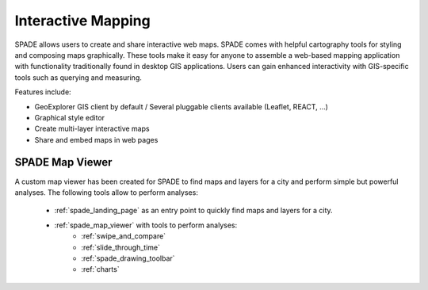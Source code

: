 .. _interactive_mapping:

===================
Interactive Mapping
===================

SPADE allows users to create and share interactive web maps. SPADE comes with helpful cartography tools for styling and composing maps graphically. These tools make it easy for anyone to assemble a web-based mapping application with functionality traditionally found in desktop GIS applications. Users can gain enhanced interactivity with GIS-specific tools such as querying and measuring.

Features include:

* GeoExplorer GIS client by default / Several pluggable clients available (Leaflet, REACT, ...)
* Graphical style editor
* Create multi-layer interactive maps
* Share and embed maps in web pages

SPADE Map Viewer
-------------------

A custom map viewer has been created for SPADE to find maps and layers for a city and perform simple but powerful analyses. The following tools allow to perform analyses:

 * :ref:`spade_landing_page` as an entry point to quickly find maps and layers for a city.
 * :ref:`spade_map_viewer` with tools to perform analyses:
      * :ref:`swipe_and_compare`
      * :ref:`slide_through_time`
      * :ref:`spade_drawing_toolbar`
      * :ref:`charts`
